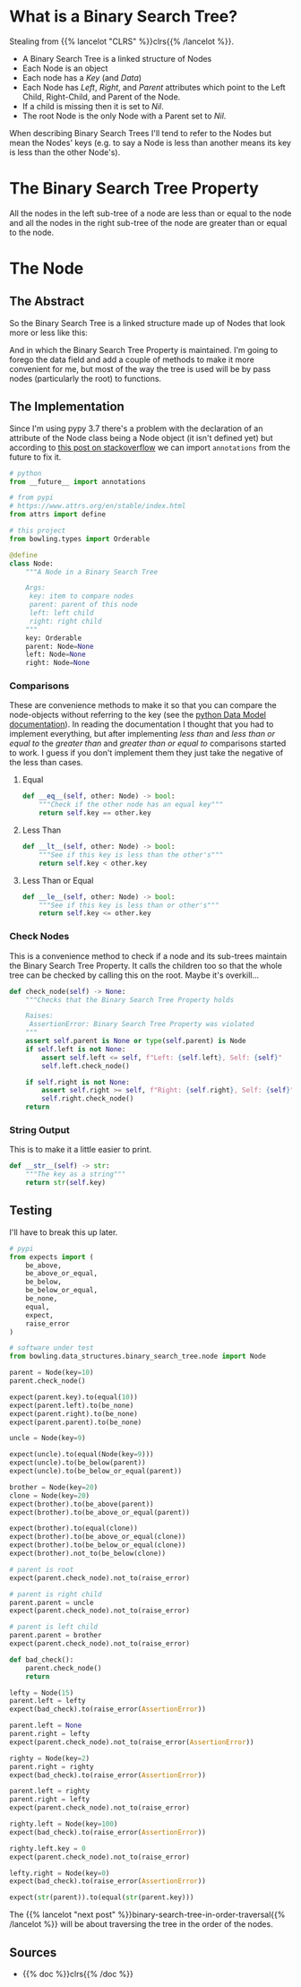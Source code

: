 #+BEGIN_COMMENT
.. title: Binary Search Trees
.. slug: binary-search-trees
.. date: 2022-03-08 16:37:49 UTC-08:00
.. tags: data structures,binary search trees,algorithms
.. category: Data Structures
.. link: 
.. description: Describing Binary Search Trees
.. type: text

#+END_COMMENT
#+OPTIONS: ^:{}
#+TOC: headlines 3
#+PROPERTY: header-args :session ~/.local/share/jupyter/runtime/kernel-f28f7a37-3665-41f0-be78-be6d63804cdb-ssh.json
#+BEGIN_SRC python :results none :exports none
%load_ext autoreload
%autoreload 2
#+END_SRC
#+begin_src python :tangle ../bowling/data_structures/binary_search_tree/node.py :exports none
<<imports>>

<<the-node>>

    <<equal>>

    <<less-than>>

    <<less-than-or-equal>>

    <<check-rep>>

    <<string-output>>
#+end_src

* What is a Binary Search Tree?
Stealing from {{% lancelot "CLRS" %}}clrs{{% /lancelot %}}.

- A Binary Search Tree is a linked structure of Nodes
- Each Node is an object
- Each node has a /Key/ (and /Data/) 
- Each Node has /Left/, /Right/, and /Parent/ attributes which point to the Left Child, Right-Child, and Parent of the Node.
- If a child is missing then it is set to /Nil/.
- The root Node is the only Node with a Parent set to /Nil/.

When describing Binary Search Trees I'll tend to refer to the Nodes but mean the Nodes' keys (e.g. to say a Node is less than another means its key is less than the other Node's).

* The Binary Search Tree Property
All the nodes in the left sub-tree of a node are less than or equal to the node and all the nodes in the right sub-tree of the node are greater than or equal to the node.
* The Node
** The Abstract
So the Binary Search Tree is a linked structure made up of Nodes that look more or less like this:

#+begin_src plantuml :file ../files/posts/binary-search-trees/node.png :exports none
!theme materia-outline

class Node {
 Key
 Node Left
 Node Right
 Node Parent
 Data
}
#+end_src

[[img-url:node.png]]

And in which the Binary Search Tree Property is maintained. I'm going to forego the data field and add a couple of methods to make it more convenient for me, but most of the way the tree is used will be by pass nodes (particularly the root) to functions.

** The Implementation
Since I'm using pypy 3.7 there's a problem with the declaration of an attribute of the Node class being a Node object (it isn't defined yet) but according to [[https://stackoverflow.com/questions/55320236/does-python-evaluate-type-hinting-of-a-forward-reference][this post on stackoverflow]] we can import ~annotations~ from the future to fix it.

#+begin_src python :noweb-ref imports
# python
from __future__ import annotations

# from pypi
# https://www.attrs.org/en/stable/index.html
from attrs import define

# this project
from bowling.types import Orderable
#+end_src

#+begin_src python :noweb-ref the-node
@define
class Node:
    """A Node in a Binary Search Tree

    Args:
     key: item to compare nodes
     parent: parent of this node
     left: left child
     right: right child
    """
    key: Orderable
    parent: Node=None
    left: Node=None
    right: Node=None
#+end_src
*** Comparisons
These are convenience methods to make it so that you can compare the node-objects without referring to the key (see the [[https://docs.python.org/3/reference/datamodel.html#object.__lt__][python Data Model documentation]]). In reading the documentation I thought that you had to implement everything, but after implementing /less than/ and /less than or equal to/ the /greater than/ and /greater than or equal to/ comparisons started to work. I guess if you don't implement them they just take the negative of the less than cases.

**** Equal
#+begin_src python :noweb-ref equal
def __eq__(self, other: Node) -> bool:
    """Check if the other node has an equal key"""
    return self.key == other.key
#+end_src

**** Less Than
#+begin_src python :noweb-ref less-than
def __lt__(self, other: Node) -> bool:
    """See if this key is less than the other's"""
    return self.key < other.key
#+end_src
**** Less Than or Equal
#+begin_src python :noweb-ref less-than-or-equal
def __le__(self, other: Node) -> bool:
    """See if this key is less than or other's"""
    return self.key <= other.key

#+end_src
*** Check Nodes
This is a convenience method to check if a node and its sub-trees maintain the Binary Search Tree Property. It calls the children too so that the whole tree can be checked by calling this on the root. Maybe it's overkill...

#+begin_src python :noweb-ref  check-rep
def check_node(self) -> None:
    """Checks that the Binary Search Tree Property holds

    Raises:
     AssertionError: Binary Search Tree Property was violated
    """
    assert self.parent is None or type(self.parent) is Node
    if self.left is not None:
        assert self.left <= self, f"Left: {self.left}, Self: {self}"
        self.left.check_node()

    if self.right is not None:
        assert self.right >= self, f"Right: {self.right}, Self: {self}"
        self.right.check_node()
    return
#+end_src
*** String Output
This is to make it a little easier to print.

#+begin_src python :noweb-ref string-output
def __str__(self) -> str:
    """The key as a string"""
    return str(self.key)
#+end_src
** Testing
I'll have to break this up later.

#+begin_src python :results none
# pypi
from expects import (
    be_above,
    be_above_or_equal,
    be_below,
    be_below_or_equal,
    be_none,
    equal,
    expect,
    raise_error
)

# software under test
from bowling.data_structures.binary_search_tree.node import Node

parent = Node(key=10)
parent.check_node()

expect(parent.key).to(equal(10))
expect(parent.left).to(be_none)
expect(parent.right).to(be_none)
expect(parent.parent).to(be_none)

uncle = Node(key=9)

expect(uncle).to(equal(Node(key=9)))
expect(uncle).to(be_below(parent))
expect(uncle).to(be_below_or_equal(parent))

brother = Node(key=20)
clone = Node(key=20)
expect(brother).to(be_above(parent))
expect(brother).to(be_above_or_equal(parent))

expect(brother).to(equal(clone))
expect(brother).to(be_above_or_equal(clone))
expect(brother).to(be_below_or_equal(clone))
expect(brother).not_to(be_below(clone))

# parent is root
expect(parent.check_node).not_to(raise_error)

# parent is right child
parent.parent = uncle
expect(parent.check_node).not_to(raise_error)

# parent is left child
parent.parent = brother
expect(parent.check_node).not_to(raise_error)

def bad_check():
    parent.check_node()
    return

lefty = Node(15)
parent.left = lefty
expect(bad_check).to(raise_error(AssertionError))

parent.left = None
parent.right = lefty
expect(parent.check_node).not_to(raise_error(AssertionError))

righty = Node(key=2)
parent.right = righty
expect(bad_check).to(raise_error(AssertionError))

parent.left = righty
parent.right = lefty
expect(parent.check_node).not_to(raise_error)

righty.left = Node(key=100)
expect(bad_check).to(raise_error(AssertionError))

righty.left.key = 0
expect(parent.check_node).not_to(raise_error)

lefty.right = Node(key=0)
expect(bad_check).to(raise_error(AssertionError))

expect(str(parent)).to(equal(str(parent.key)))
#+end_src


The {{% lancelot "next post" %}}binary-search-tree-in-order-traversal{{% /lancelot %}} will be about traversing the tree in the order of the nodes.

** Sources
- {{% doc %}}clrs{{% /doc %}}
